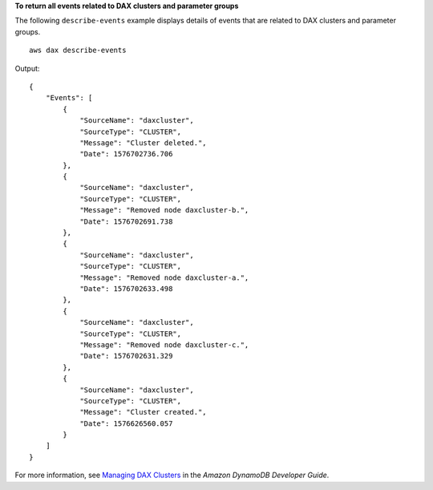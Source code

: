 **To return all events related to DAX clusters and parameter groups**

The following ``describe-events`` example displays details of events that are related to DAX clusters and parameter groups. ::

    aws dax describe-events

Output::

    {
        "Events": [
            {
                "SourceName": "daxcluster",
                "SourceType": "CLUSTER",
                "Message": "Cluster deleted.",
                "Date": 1576702736.706
            },
            {
                "SourceName": "daxcluster",
                "SourceType": "CLUSTER",
                "Message": "Removed node daxcluster-b.",
                "Date": 1576702691.738
            },
            {
                "SourceName": "daxcluster",
                "SourceType": "CLUSTER",
                "Message": "Removed node daxcluster-a.",
                "Date": 1576702633.498
            },
            {
                "SourceName": "daxcluster",
                "SourceType": "CLUSTER",
                "Message": "Removed node daxcluster-c.",
                "Date": 1576702631.329
            },
            {
                "SourceName": "daxcluster",
                "SourceType": "CLUSTER",
                "Message": "Cluster created.",
                "Date": 1576626560.057
            }
        ]
    }

For more information, see `Managing DAX Clusters <https://docs.aws.amazon.com/amazondynamodb/latest/developerguide/DAX.cluster-management.html>`__ in the *Amazon DynamoDB Developer Guide*.
